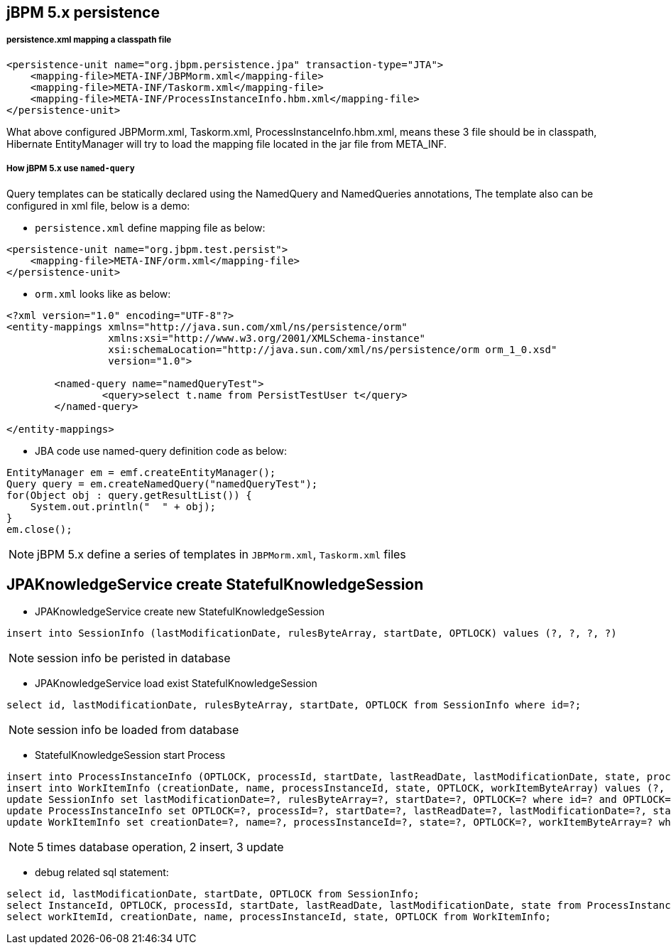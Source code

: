 jBPM 5.x persistence
--------------------

persistence.xml mapping a classpath file
++++++++++++++++++++++++++++++++++++++++

----
<persistence-unit name="org.jbpm.persistence.jpa" transaction-type="JTA">
    <mapping-file>META-INF/JBPMorm.xml</mapping-file>
    <mapping-file>META-INF/Taskorm.xml</mapping-file>
    <mapping-file>META-INF/ProcessInstanceInfo.hbm.xml</mapping-file>
</persistence-unit>
----

What above configured JBPMorm.xml, Taskorm.xml, ProcessInstanceInfo.hbm.xml, means these 3 file should be in classpath, Hibernate EntityManager will try to load the mapping file located in the jar file from META_INF.

How jBPM 5.x use `named-query`
++++++++++++++++++++++++++++++

Query templates can be statically declared using the NamedQuery and NamedQueries annotations, The template also can be configured in xml file, below is a demo:

* `persistence.xml` define mapping file as below:
----
<persistence-unit name="org.jbpm.test.persist">
    <mapping-file>META-INF/orm.xml</mapping-file>
</persistence-unit>
----

* `orm.xml` looks like as below:
----
<?xml version="1.0" encoding="UTF-8"?>
<entity-mappings xmlns="http://java.sun.com/xml/ns/persistence/orm"
                 xmlns:xsi="http://www.w3.org/2001/XMLSchema-instance"
                 xsi:schemaLocation="http://java.sun.com/xml/ns/persistence/orm orm_1_0.xsd"
                 version="1.0">
                 
	<named-query name="namedQueryTest">
		<query>select t.name from PersistTestUser t</query>
	</named-query>
                 
</entity-mappings>
----

* JBA code use named-query definition code as below:
----
EntityManager em = emf.createEntityManager();
Query query = em.createNamedQuery("namedQueryTest");
for(Object obj : query.getResultList()) {
    System.out.println("  " + obj);
}
em.close();
----

NOTE: jBPM 5.x define a series of templates in `JBPMorm.xml`, `Taskorm.xml` files


JPAKnowledgeService create StatefulKnowledgeSession
----------------------------------------------------

* JPAKnowledgeService create new StatefulKnowledgeSession
----
insert into SessionInfo (lastModificationDate, rulesByteArray, startDate, OPTLOCK) values (?, ?, ?, ?)
----

NOTE: session info be peristed in database

* JPAKnowledgeService load exist StatefulKnowledgeSession
----
select id, lastModificationDate, rulesByteArray, startDate, OPTLOCK from SessionInfo where id=?;
----

NOTE: session info be loaded from database

* StatefulKnowledgeSession start Process
----
insert into ProcessInstanceInfo (OPTLOCK, processId, startDate, lastReadDate, lastModificationDate, state, processInstanceByteArray) values (?, ?, ?, ?, ?, ?, ?)
insert into WorkItemInfo (creationDate, name, processInstanceId, state, OPTLOCK, workItemByteArray) values (?, ?, ?, ?, ?, ?)
update SessionInfo set lastModificationDate=?, rulesByteArray=?, startDate=?, OPTLOCK=? where id=? and OPTLOCK=?
update ProcessInstanceInfo set OPTLOCK=?, processId=?, startDate=?, lastReadDate=?, lastModificationDate=?, state=?, processInstanceByteArray=? where InstanceId=? and OPTLOCK=?
update WorkItemInfo set creationDate=?, name=?, processInstanceId=?, state=?, OPTLOCK=?, workItemByteArray=? where workItemId=? and OPTLOCK=?
----

NOTE: 5 times database operation, 2 insert, 3 update

* debug related sql statement:
----
select id, lastModificationDate, startDate, OPTLOCK from SessionInfo;
select InstanceId, OPTLOCK, processId, startDate, lastReadDate, lastModificationDate, state from ProcessInstanceInfo;
select workItemId, creationDate, name, processInstanceId, state, OPTLOCK from WorkItemInfo;
----


